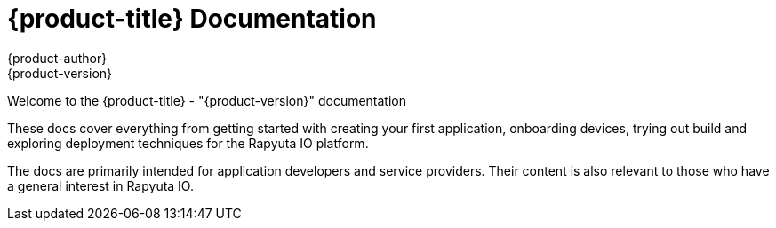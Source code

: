 [[welcome-index]]
= {product-title} Documentation
{product-author}
{product-version}

[.lead]
Welcome to the {product-title} - "{product-version}" documentation

These docs cover everything from getting started with creating your first application, onboarding devices, trying out build and exploring deployment techniques for the Rapyuta IO platform.

The docs are primarily intended for application developers and service providers. Their content is also relevant to those who have a general interest in Rapyuta IO.